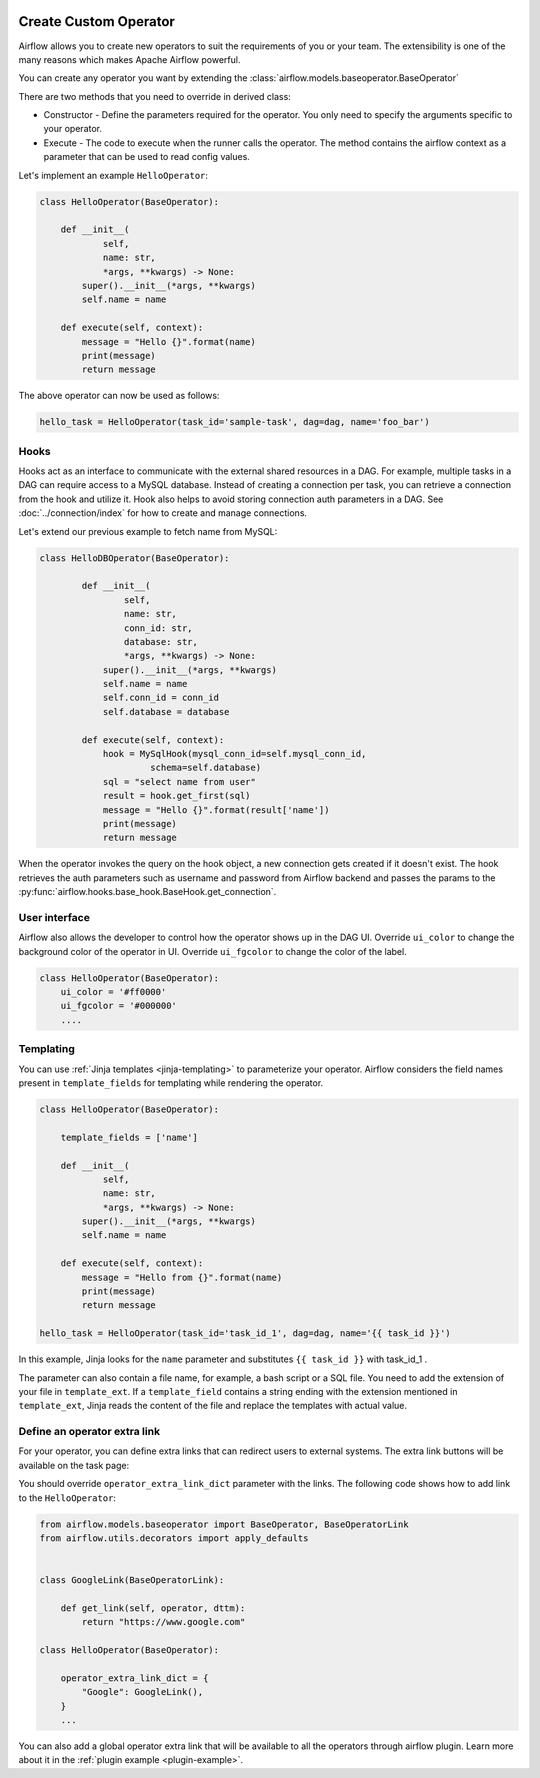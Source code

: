  .. Licensed to the Apache Software Foundation (ASF) under one
    or more contributor license agreements.  See the NOTICE file
    distributed with this work for additional information
    regarding copyright ownership.  The ASF licenses this file
    to you under the Apache License, Version 2.0 (the
    "License"); you may not use this file except in compliance
    with the License.  You may obtain a copy of the License at

 ..   http://www.apache.org/licenses/LICENSE-2.0

 .. Unless required by applicable law or agreed to in writing,
    software distributed under the License is distributed on an
    "AS IS" BASIS, WITHOUT WARRANTIES OR CONDITIONS OF ANY
    KIND, either express or implied.  See the License for the
    specific language governing permissions and limitations
    under the License.


Create Custom Operator
=======================


Airflow allows you to create new operators to suit the requirements of you or your team. 
The extensibility is one of the many reasons which makes Apache Airflow powerful. 

You can create any operator you want by extending the :class:`airflow.models.baseoperator.BaseOperator`

There are two methods that you need to override in derived class:

* Constructor - Define the parameters required for the operator. You only need to specify the arguments specific to your operator.

* Execute - The code to execute when the runner calls the operator. The method contains the 
  airflow context as a parameter that can be used to read config values.

Let's implement an example ``HelloOperator``:

.. code::  python

        class HelloOperator(BaseOperator):

            def __init__(
                    self,
                    name: str,
                    *args, **kwargs) -> None:
                super().__init__(*args, **kwargs)
                self.name = name

            def execute(self, context):
                message = "Hello {}".format(name)
                print(message)
                return message

The above operator can now be used as follows:

.. code:: python

    hello_task = HelloOperator(task_id='sample-task', dag=dag, name='foo_bar')

Hooks
^^^^^
Hooks act as an interface to communicate with the external shared resources in a DAG.
For example, multiple tasks in a DAG can require access to a MySQL database. Instead of
creating a connection per task, you can retrieve a connection from the hook and utilize it.
Hook also helps to avoid storing connection auth parameters in a DAG. 
See :doc:`../connection/index` for how to create and manage connections.

Let's extend our previous example to fetch name from MySQL:

.. code:: python

    class HelloDBOperator(BaseOperator):

            def __init__(
                    self,
                    name: str,
                    conn_id: str,
                    database: str,
                    *args, **kwargs) -> None:
                super().__init__(*args, **kwargs)
                self.name = name
                self.conn_id = conn_id
                self.database = database

            def execute(self, context):
                hook = MySqlHook(mysql_conn_id=self.mysql_conn_id,
                         schema=self.database)
                sql = "select name from user"
                result = hook.get_first(sql)
                message = "Hello {}".format(result['name'])
                print(message)
                return message

When the operator invokes the query on the hook object, a new connection gets created if it doesn't exist. 
The hook retrieves the auth parameters such as username and password from Airflow
backend and passes the params to the :py:func:`airflow.hooks.base_hook.BaseHook.get_connection`. 


User interface
^^^^^^^^^^^^^^^
Airflow also allows the developer to control how the operator shows up in the DAG UI.
Override ``ui_color`` to change the background color of the operator in UI. 
Override ``ui_fgcolor`` to change the color of the label.

.. code::  python

        class HelloOperator(BaseOperator):
            ui_color = '#ff0000'
            ui_fgcolor = '#000000'
            ....

Templating
^^^^^^^^^^^
You can use :ref:`Jinja templates <jinja-templating>` to parameterize your operator.
Airflow considers the field names present in ``template_fields``  for templating while rendering
the operator.

.. code:: python
    
        class HelloOperator(BaseOperator):
            
            template_fields = ['name']

            def __init__(
                    self,
                    name: str,
                    *args, **kwargs) -> None:
                super().__init__(*args, **kwargs)
                self.name = name

            def execute(self, context):
                message = "Hello from {}".format(name)
                print(message)
                return message

        hello_task = HelloOperator(task_id='task_id_1', dag=dag, name='{{ task_id }}')

In this example, Jinja looks for the ``name`` parameter and substitutes ``{{ task_id }}`` with
task_id_1 .

The parameter can also contain a file name, for example, a bash script or a SQL file. You need to add
the extension of your file in ``template_ext``. If a ``template_field`` contains a string ending with
the extension mentioned in ``template_ext``, Jinja reads the content of the file and replace the templates
with actual value.


Define an operator extra link
^^^^^^^^^^^^^^^^^^^^^^^^^^^^^^

For your operator, you can define extra links that can
redirect users to external systems. The extra link buttons
will be available on the task page:

.. image:: ../../img/operator_extra_link.png

You should override ``operator_extra_link_dict`` parameter with the links. The following code shows how to add link to the ``HelloOperator``:

.. code-block:: python

    from airflow.models.baseoperator import BaseOperator, BaseOperatorLink
    from airflow.utils.decorators import apply_defaults


    class GoogleLink(BaseOperatorLink):

        def get_link(self, operator, dttm):
            return "https://www.google.com"

    class HelloOperator(BaseOperator):

        operator_extra_link_dict = {
            "Google": GoogleLink(),
        }
        ...

You can also add a global operator extra link that will be available to
all the operators through airflow plugin. Learn more about it in the
:ref:`plugin example <plugin-example>`.
